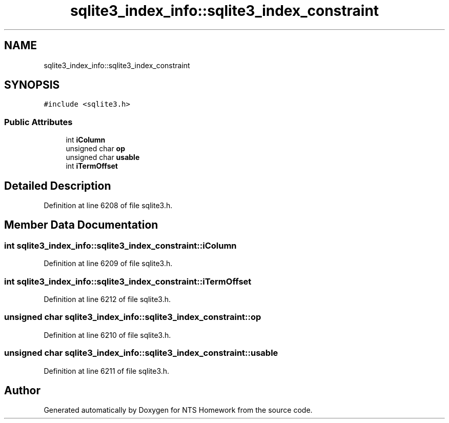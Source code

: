 .TH "sqlite3_index_info::sqlite3_index_constraint" 3 "Mon Jan 22 2018" "Version 1.0" "NTS Homework" \" -*- nroff -*-
.ad l
.nh
.SH NAME
sqlite3_index_info::sqlite3_index_constraint
.SH SYNOPSIS
.br
.PP
.PP
\fC#include <sqlite3\&.h>\fP
.SS "Public Attributes"

.in +1c
.ti -1c
.RI "int \fBiColumn\fP"
.br
.ti -1c
.RI "unsigned char \fBop\fP"
.br
.ti -1c
.RI "unsigned char \fBusable\fP"
.br
.ti -1c
.RI "int \fBiTermOffset\fP"
.br
.in -1c
.SH "Detailed Description"
.PP 
Definition at line 6208 of file sqlite3\&.h\&.
.SH "Member Data Documentation"
.PP 
.SS "int sqlite3_index_info::sqlite3_index_constraint::iColumn"

.PP
Definition at line 6209 of file sqlite3\&.h\&.
.SS "int sqlite3_index_info::sqlite3_index_constraint::iTermOffset"

.PP
Definition at line 6212 of file sqlite3\&.h\&.
.SS "unsigned char sqlite3_index_info::sqlite3_index_constraint::op"

.PP
Definition at line 6210 of file sqlite3\&.h\&.
.SS "unsigned char sqlite3_index_info::sqlite3_index_constraint::usable"

.PP
Definition at line 6211 of file sqlite3\&.h\&.

.SH "Author"
.PP 
Generated automatically by Doxygen for NTS Homework from the source code\&.
